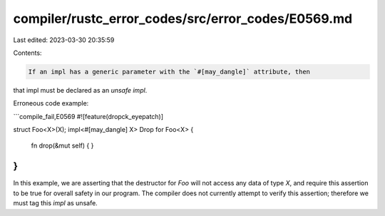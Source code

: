 compiler/rustc_error_codes/src/error_codes/E0569.md
===================================================

Last edited: 2023-03-30 20:35:59

Contents:

.. code-block:: md

    If an impl has a generic parameter with the `#[may_dangle]` attribute, then
that impl must be declared as an `unsafe impl`.

Erroneous code example:

```compile_fail,E0569
#![feature(dropck_eyepatch)]

struct Foo<X>(X);
impl<#[may_dangle] X> Drop for Foo<X> {
    fn drop(&mut self) { }
}
```

In this example, we are asserting that the destructor for `Foo` will not
access any data of type `X`, and require this assertion to be true for
overall safety in our program. The compiler does not currently attempt to
verify this assertion; therefore we must tag this `impl` as unsafe.


